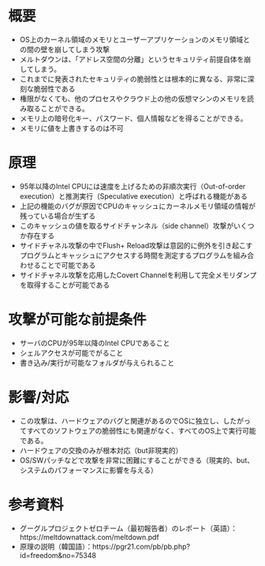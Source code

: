 * 概要
- OS上のカーネル領域のメモリとユーザーアプリケーションのメモリ領域との間の壁を崩してしまう攻撃
- メルトダウンは、「アドレス空間の分離」というセキュリティ前提自体を崩してしまう。
- これまでに発表されたセキュリティの脆弱性とは根本的に異なる、非常に深刻な脆弱性である
- 権限がなくても、他のプロセスやクラウド上の他の仮想マシンのメモリを読み取ることができる。
- メモリ上の暗号化キー、パスワード、個人情報などを得ることができる。
- メモリに値を上書きするのは不可

* 原理
- 95年以降のIntel CPUには速度を上げるための非順次実行（Out-of-order execution）と推測実行（Speculative execution）と呼ばれる機能がある
- 上記の機能のバグが原因でCPUのキャッシュにカーネルメモリ領域の情報が残っている場合が生ずる
- このキャッシュの値を取るサイドチャンネル（side channel）攻撃がいくつか存在する
- サイドチャネル攻撃の中でFlush+ Reload攻撃は意図的に例外を引き起こすプログラムとキャッシュにアクセスする時間を測定するプログラムを組み合わせることで可能である
- サイドチャネル攻撃を応用したCovert Channelを利用して完全メモリダンプを取得することが可能である

* 攻撃が可能な前提条件
- サーバのCPUが95年以降のIntel CPUであること
- シェルアクセスが可能でがること
- 書き込み/実行が可能なフォルダが与えられること

* 影響/対応
- この攻撃は、ハードウェアのバグと関連があるのでOSに独立し、したがってすべてのソフトウェアの脆弱性にも関連がなく、すべてのOS上で実行可能である。
- ハードウェアの交換のみが根本対応（but非現実的）
- OS/SWパッチなどで攻撃を非常に困難にすることができる（現実的、but、システムのパフォーマンスに影響を与える）

* 参考資料
- グーグルプロジェクトゼロチーム（最初報告者）のレポート（英語）：https://meltdownattack.com/meltdown.pdf
- 原理の説明（韓国語）：https://pgr21.com/pb/pb.php?id=freedom&no=75348
